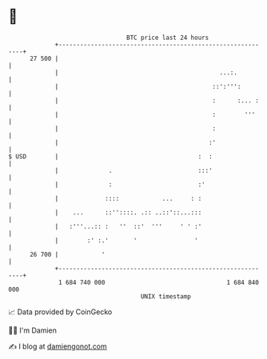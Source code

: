 * 👋

#+begin_example
                                    BTC price last 24 hours                    
                +------------------------------------------------------------+ 
         27 500 |                                                            | 
                |                                             ...:.          | 
                |                                           ::':''':         | 
                |                                           :      :... :    | 
                |                                           :        '''     | 
                |                                           :                | 
                |                                          :'                | 
   $ USD        |                                       :  :                 | 
                |              .                        :::'                 | 
                |              :                        :'                   | 
                |             ::::            ...     : :                    | 
                |    ...      ::''::::. .:: ..::'::...:::                    | 
                |   :'''...:: :   ''  ::'  '''     ' ' :'                    | 
                |        :' :.'       '                '                     | 
         26 700 |            '                                               | 
                +------------------------------------------------------------+ 
                 1 684 740 000                                  1 684 840 000  
                                        UNIX timestamp                         
#+end_example
📈 Data provided by CoinGecko

🧑‍💻 I'm Damien

✍️ I blog at [[https://www.damiengonot.com][damiengonot.com]]
